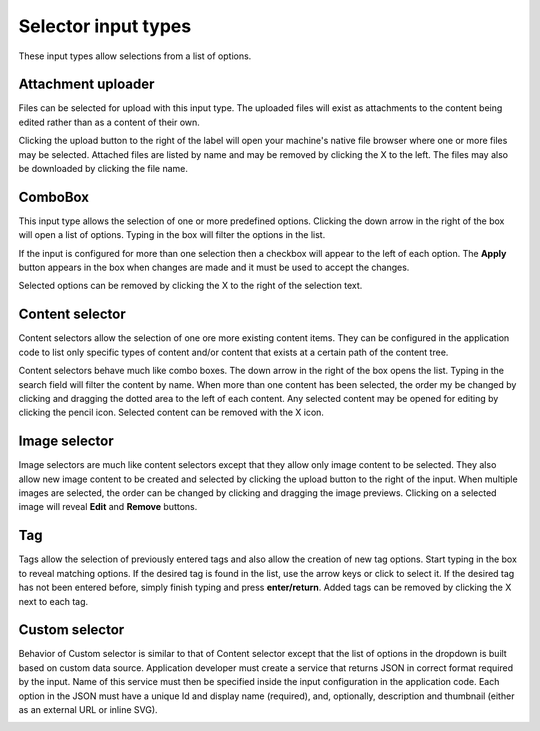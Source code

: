 .. _editing_input_types_selectors:

Selector input types
====================

These input types allow selections from a list of options.

Attachment uploader
-------------------

Files can be selected for upload with this input type. The uploaded files will exist as attachments to the content being edited rather than
as a content of their own.

Clicking the upload button to the right of the label will open your machine's native file browser where one or more files may be selected.
Attached files are listed by name and may be removed by clicking the X to the left. The files may also be downloaded by clicking the file
name.

.. image:: images/inputs-attachment.jpg


ComboBox
--------

This input type allows the selection of one or more predefined options. Clicking the down arrow in the right of the box will open a list of
options. Typing in the box will filter the options in the list.

If the input is configured for more than one selection then a checkbox will appear to the left of each option. The **Apply** button appears
in the box when changes are made and it must be used to accept the changes.

Selected options can be removed by clicking the X to the right of the selection text.

.. image:: images/inputs-combobox.jpg

Content selector
----------------

Content selectors allow the selection of one ore more existing content items. They can be configured in the application code to list only
specific types of content and/or content that exists at a certain path of the content tree.

Content selectors behave much like combo boxes. The down arrow in the right of the box opens the list. Typing in the search field will
filter the content by name. When more than one content has been selected, the order my be changed by clicking and dragging the dotted area
to the left of each content. Any selected content may be opened for editing by clicking the pencil icon. Selected content can be removed
with the X icon.

.. image:: images/inputs-content-selector.png

Image selector
--------------

Image selectors are much like content selectors except that they allow only image content to be selected. They also allow new image content
to be created and selected by clicking the upload button to the right of the input. When multiple images are selected, the order can be
changed by clicking and dragging the image previews. Clicking on a selected image will reveal **Edit** and **Remove** buttons.

.. image:: images/inputs-image-selector.jpg


Tag
---

Tags allow the selection of previously entered tags and also allow the creation of new tag options. Start typing in the box to reveal
matching options. If the desired tag is found in the list, use the arrow keys or click to select it. If the desired tag has not been entered
before, simply finish typing and press **enter/return**. Added tags can be removed by clicking the X next to each tag.

.. image:: images/inputs-tag.jpg

Custom selector
----------------

Behavior of Custom selector is similar to that of Content selector except that the list of options in the dropdown is built based on custom
data source. Application developer must create a service that returns JSON in correct format required by the input. Name of this service
must then be specified inside the input configuration in the application code. Each option in the JSON must have a unique Id and display name
(required), and, optionally, description and thumbnail (either as an external URL or inline SVG).


.. image:: images/inputs-custom-selector.jpg
